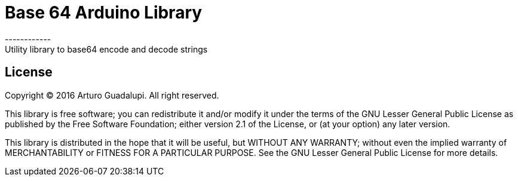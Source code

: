 = Base 64 Arduino Library =
------------
Utility library to base64 encode and decode strings

== License ==
Copyright (C) 2016 Arturo Guadalupi. All right reserved.

This library is free software; you can redistribute it and/or modify it under the terms of the GNU Lesser General Public License as published by the Free Software Foundation; either version 2.1 of the License, or (at your option) any later version.

This library is distributed in the hope that it will be useful, but WITHOUT ANY WARRANTY; without even the implied warranty of MERCHANTABILITY or FITNESS FOR A PARTICULAR PURPOSE. See the GNU Lesser General Public License for more details.
